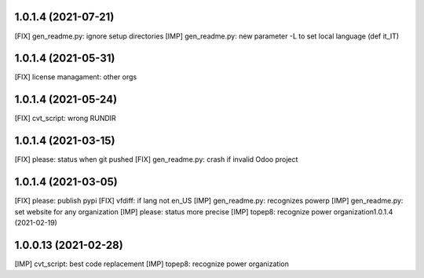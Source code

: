 1.0.1.4 (2021-07-21)
~~~~~~~~~~~~~~~~~~~~

[FIX] gen_readme.py: ignore setup directories
[IMP] gen_readme.py: new parameter -L to set local language (def it_IT)

1.0.1.4 (2021-05-31)
~~~~~~~~~~~~~~~~~~~~

[FIX] license managament: other orgs

1.0.1.4 (2021-05-24)
~~~~~~~~~~~~~~~~~~~~
[FIX] cvt_script: wrong RUNDIR

1.0.1.4 (2021-03-15)
~~~~~~~~~~~~~~~~~~~~

[FIX] please: status when git pushed
[FIX] gen_readme.py: crash if invalid Odoo project

1.0.1.4 (2021-03-05)
~~~~~~~~~~~~~~~~~~~~

[FIX] please: publish pypi
[FIX] vfdiff: if lang not en_US
[IMP] gen_readme.py: recognizes powerp
[IMP] gen_readme.py: set website for any organization
[IMP] please: status more precise
[IMP] topep8: recognize power organization1.0.1.4 (2021-02-19)

1.0.0.13 (2021-02-28)
~~~~~~~~~~~~~~~~~~~~~

[IMP] cvt_script: best code replacement
[IMP] topep8: recognize power organization
